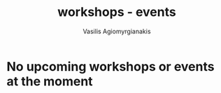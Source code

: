  #+TITLE: workshops - events
 #+Author: Vasilis Agiomyrgianakis
 #+LAYOUT: page
 #+Options: num:nil, toc:nil H:2, html-postamble:nil

* No upcoming workshops or events at the moment
